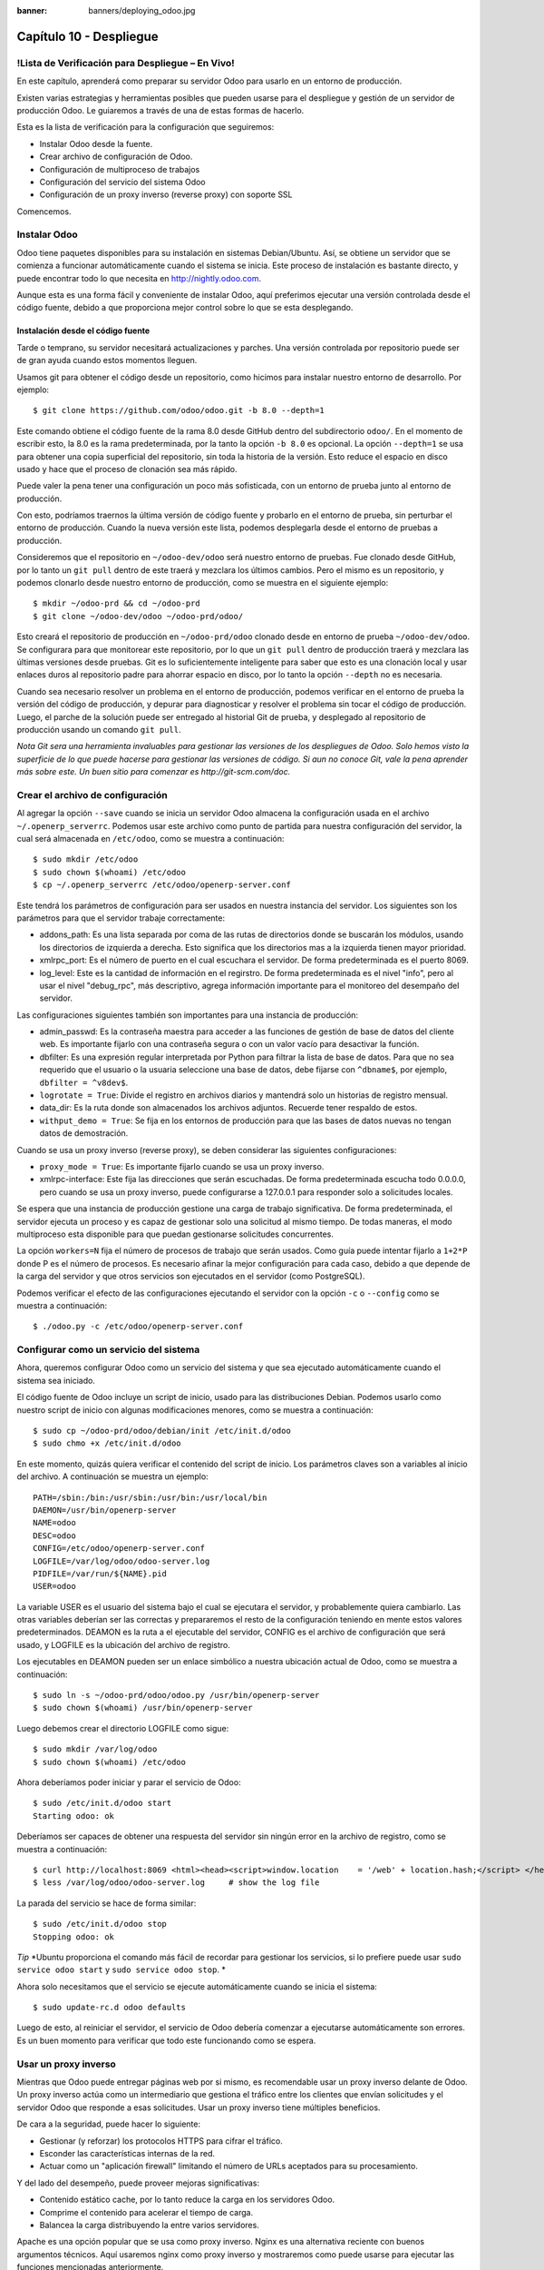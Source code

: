 :banner: banners/deploying_odoo.jpg

========================
Capítulo 10 - Despliegue
========================

!Lista de Verificación para Despliegue – En Vivo!
=================================================

En este capítulo, aprenderá como preparar su servidor Odoo para usarlo
en un entorno de producción.

Existen varias estrategias y herramientas posibles que pueden usarse
para el despliegue y gestión de un servidor de producción Odoo. Le
guiaremos a través de una de estas formas de hacerlo.

Esta es la lista de verificación para la configuración que seguiremos:

-  Instalar Odoo desde la fuente.
-  Crear archivo de configuración de Odoo.
-  Configuración de multiproceso de trabajos
-  Configuración del servicio del sistema Odoo
-  Configuración de un proxy inverso (reverse proxy) con soporte SSL

Comencemos.

Instalar Odoo
=============

Odoo tiene paquetes disponibles para su instalación en sistemas
Debian/Ubuntu. Así, se obtiene un servidor que se comienza a funcionar
automáticamente cuando el sistema se inicia. Este proceso de instalación
es bastante directo, y puede encontrar todo lo que necesita en
http://nightly.odoo.com.

Aunque esta es una forma fácil y conveniente de instalar Odoo, aquí
preferimos ejecutar una versión controlada desde el código fuente,
debido a que proporciona mejor control sobre lo que se esta desplegando.

Instalación desde el código fuente
----------------------------------

Tarde o temprano, su servidor necesitará actualizaciones y parches. Una
versión controlada por repositorio puede ser de gran ayuda cuando estos
momentos lleguen.

Usamos git para obtener el código desde un repositorio, como hicimos
para instalar nuestro entorno de desarrollo. Por ejemplo:

::

    $ git clone https://github.com/odoo/odoo.git -b 8.0 --depth=1  

Este comando obtiene el código fuente de la rama 8.0 desde GitHub dentro
del subdirectorio ``odoo/``. En el momento de escribir esto, la 8.0 es
la rama predeterminada, por la tanto la opción ``-b 8.0`` es opcional.
La opción ``--depth=1`` se usa para obtener una copia superficial del
repositorio, sin toda la historia de la versión. Esto reduce el espacio
en disco usado y hace que el proceso de clonación sea más rápido.

Puede valer la pena tener una configuración un poco más sofisticada, con
un entorno de prueba junto al entorno de producción.

Con esto, podríamos traernos la última versión de código fuente y
probarlo en el entorno de prueba, sin perturbar el entorno de
producción. Cuando la nueva versión este lista, podemos desplegarla
desde el entorno de pruebas a producción.

Consideremos que el repositorio en ``~/odoo-dev/odoo`` será nuestro
entorno de pruebas. Fue clonado desde GitHub, por lo tanto un
``git pull`` dentro de este traerá y mezclara los últimos cambios. Pero
el mismo es un repositorio, y podemos clonarlo desde nuestro entorno de
producción, como se muestra en el siguiente ejemplo:

::

    $ mkdir ~/odoo-prd && cd ~/odoo-prd 
    $ git clone ~/odoo-dev/odoo ~/odoo-prd/odoo/  

Esto creará el repositorio de producción en ``~/odoo-prd/odoo`` clonado
desde en entorno de prueba ``~/odoo-dev/odoo``. Se configurara para que
monitorear este repositorio, por lo que un ``git pull`` dentro de
producción traerá y mezclara las últimas versiones desde pruebas. Git es
lo suficientemente inteligente para saber que esto es una clonación
local y usar enlaces duros al repositorio padre para ahorrar espacio en
disco, por lo tanto la opción ``--depth`` no es necesaria.

Cuando sea necesario resolver un problema en el entorno de producción,
podemos verificar en el entorno de prueba la versión del código de
producción, y depurar para diagnosticar y resolver el problema sin tocar
el código de producción. Luego, el parche de la solución puede ser
entregado al historial Git de prueba, y desplegado al repositorio de
producción usando un comando ``git pull``.

*Nota* *Git sera una herramienta invaluables para gestionar las
versiones de los despliegues de Odoo. Solo hemos visto la superficie de
lo que puede hacerse para gestionar las versiones de código. Si aun no
conoce Git, vale la pena aprender más sobre este. Un buen sitio para
comenzar es http://git-scm.com/doc.*

Crear el archivo de configuración
=================================

Al agregar la opción ``--save`` cuando se inicia un servidor Odoo
almacena la configuración usada en el archivo ``~/.openerp_serverrc``.
Podemos usar este archivo como punto de partida para nuestra
configuración del servidor, la cual será almacenada en ``/etc/odoo``,
como se muestra a continuación:

::

    $ sudo mkdir /etc/odoo
    $ sudo chown $(whoami) /etc/odoo 
    $ cp ~/.openerp_serverrc /etc/odoo/openerp-server.conf  

Este tendrá los parámetros de configuración para ser usados en nuestra
instancia del servidor. Los siguientes son los parámetros para que el
servidor trabaje correctamente:

-  addons\_path: Es una lista separada por coma de las rutas de
   directorios donde se buscarán los módulos, usando los directorios de
   izquierda a derecha. Esto significa que los directorios mas a la
   izquierda tienen mayor prioridad.

-  xmlrpc\_port: Es el número de puerto en el cual escuchara el
   servidor. De forma predeterminada es el puerto 8069.

-  log\_level: Este es la cantidad de información en el regirstro. De
   forma predeterminada es el nivel "info", pero al usar el nivel
   "debug\_rpc", más descriptivo, agrega información importante para el
   monitoreo del desempaño del servidor.

Las configuraciones siguientes también son importantes para una
instancia de producción:

-  admin\_passwd: Es la contraseña maestra para acceder a las funciones
   de gestión de base de datos del cliente web. Es importante fijarlo
   con una contraseña segura o con un valor vacío para desactivar la
   función.

-  dbfilter: Es una expresión regular interpretada por Python para
   filtrar la lista de base de datos. Para que no sea requerido que el
   usuario o la usuaria seleccione una base de datos, debe fijarse con
   ``^dbname$``, por ejemplo, ``dbfilter = ^v8dev$``.

-  ``logrotate = True``: Divide el registro en archivos diarios y
   mantendrá solo un historias de registro mensual.

-  data\_dir: Es la ruta donde son almacenados los archivos adjuntos.
   Recuerde tener respaldo de estos.

-  ``withput_demo = True``: Se fija en los entornos de producción para
   que las bases de datos nuevas no tengan datos de demostración.

Cuando se usa un proxy inverso (reverse proxy), se deben considerar las
siguientes configuraciones:

-  ``proxy_mode = True``: Es importante fijarlo cuando se usa un proxy
   inverso.

-  xmlrpc-interface: Este fija las direcciones que serán escuchadas. De
   forma predeterminada escucha todo 0.0.0.0, pero cuando se usa un
   proxy inverso, puede configurarse a 127.0.0.1 para responder solo a
   solicitudes locales.

Se espera que una instancia de producción gestione una carga de trabajo
significativa. De forma predeterminada, el servidor ejecuta un proceso y
es capaz de gestionar solo una solicitud al mismo tiempo. De todas
maneras, el modo multiproceso esta disponible para que puedan
gestionarse solicitudes concurrentes.

La opción ``workers=N`` fija el número de procesos de trabajo que serán
usados. Como guía puede intentar fijarlo a ``1+2*P`` donde P es el
número de procesos. Es necesario afinar la mejor configuración para cada
caso, debido a que depende de la carga del servidor y que otros
servicios son ejecutados en el servidor (como PostgreSQL).

Podemos verificar el efecto de las configuraciones ejecutando el
servidor con la opción ``-c`` o ``--config`` como se muestra a
continuación:

::

    $ ./odoo.py -c /etc/odoo/openerp-server.conf 

Configurar como un servicio del sistema
=======================================

Ahora, queremos configurar Odoo como un servicio del sistema y que sea
ejecutado automáticamente cuando el sistema sea iniciado.

El código fuente de Odoo incluye un script de inicio, usado para las
distribuciones Debian. Podemos usarlo como nuestro script de inicio con
algunas modificaciones menores, como se muestra a continuación:

::

    $ sudo cp ~/odoo-prd/odoo/debian/init /etc/init.d/odoo 
    $ sudo chmo +x /etc/init.d/odoo  

En este momento, quizás quiera verificar el contenido del script de
inicio. Los parámetros claves son a variables al inicio del archivo. A
continuación se muestra un ejemplo:

::

    PATH=/sbin:/bin:/usr/sbin:/usr/bin:/usr/local/bin 
    DAEMON=/usr/bin/openerp-server 
    NAME=odoo 
    DESC=odoo 
    CONFIG=/etc/odoo/openerp-server.conf 
    LOGFILE=/var/log/odoo/odoo-server.log 
    PIDFILE=/var/run/${NAME}.pid 
    USER=odoo 

La variable USER es el usuario del sistema bajo el cual se ejecutara el
servidor, y probablemente quiera cambiarlo. Las otras variables deberían
ser las correctas y prepararemos el resto de la configuración teniendo
en mente estos valores predeterminados. DEAMON es la ruta a el
ejecutable del servidor, CONFIG es el archivo de configuración que será
usado, y LOGFILE es la ubicación del archivo de registro.

Los ejecutables en DEAMON pueden ser un enlace simbólico a nuestra
ubicación actual de Odoo, como se muestra a continuación:

::

    $ sudo ln -s ~/odoo-prd/odoo/odoo.py /usr/bin/openerp-server 
    $ sudo chown $(whoami) /usr/bin/openerp-server  

Luego debemos crear el directorio LOGFILE como sigue:

::

    $ sudo mkdir /var/log/odoo
    $ sudo chown $(whoami) /etc/odoo  

Ahora deberíamos poder iniciar y parar el servicio de Odoo:

::

    $ sudo /etc/init.d/odoo start 
    Starting odoo: ok  

Deberíamos ser capaces de obtener una respuesta del servidor sin ningún
error en la archivo de registro, como se muestra a continuación:

::

    $ curl http://localhost:8069 <html><head><script>window.location    = '/web' + location.hash;</script> </head></html> 
    $ less /var/log/odoo/odoo-server.log     # show the log file  

La parada del servicio se hace de forma similar:

::

    $ sudo /etc/init.d/odoo stop 
    Stopping odoo: ok  

*Tip* *Ubuntu proporciona el comando más fácil de recordar para
gestionar los servicios, si lo prefiere puede usar
``sudo service odoo start`` y ``sudo service odoo stop``. *

Ahora solo necesitamos que el servicio se ejecute automáticamente cuando
se inicia el sistema:

::

    $ sudo update-rc.d odoo defaults  

Luego de esto, al reiniciar el servidor, el servicio de Odoo debería
comenzar a ejecutarse automáticamente son errores. Es un buen momento
para verificar que todo este funcionando como se espera.

Usar un proxy inverso
=====================

Mientras que Odoo puede entregar páginas web por si mismo, es
recomendable usar un proxy inverso delante de Odoo. Un proxy inverso
actúa como un intermediario que gestiona el tráfico entre los clientes
que envían solicitudes y el servidor Odoo que responde a esas
solicitudes. Usar un proxy inverso tiene múltiples beneficios.

De cara a la seguridad, puede hacer lo siguiente:

-  Gestionar (y reforzar) los protocolos HTTPS para cifrar el tráfico.
-  Esconder las características internas de la red.
-  Actuar como un "aplicación firewall" limitando el número de URLs
   aceptados para su procesamiento.

Y del lado del desempeño, puede proveer mejoras significativas:

-  Contenido estático cache, por lo tanto reduce la carga en los
   servidores Odoo.
-  Comprime el contenido para acelerar el tiempo de carga.
-  Balancea la carga distribuyendo la entre varios servidores.

Apache es una opción popular que se usa como proxy inverso. Nginx es una
alternativa reciente con buenos argumentos técnicos. Aquí usaremos nginx
como proxy inverso y mostraremos como puede usarse para ejecutar las
funciones mencionadas anteriormente.

Configurar nginx como proxy inverso
-----------------------------------

Primero, debemos instalar nginx. Queremos que escuche en los puertos
HTTP predeterminados, así que debemos asegurarnos que no estén siendo
usados por otro servicio. Ejecutar el siguiente comando debe arrojar un
error, como se muestra a continuación:

::

    $ curl http://localhost 
    curl:   (7) Failed to connect to localhost port 80  

De lo contrario, deberá deshabilitar o eliminar ese servicio para
permitir que nginx use esos puertos. Por ejemplo, para parar un servidor
Apache existente, deberá hacer lo siguiente:

::

    $ sudo /etc/init.d/apache2 stop  

Ahora podemos instalar nginx, lo cual es realizado de la forma esperada:

::

    $ sudo apt-get install nginx  

Para conformar que este funcionando correctamente, deberíamos ver una
página que diga "Welcome to nginx" cuando se ingrese la dirección del
servidor en la navegador o usarndo ``curl http://localhost``

Los archivos de configuración de nginx siguen el mismo enfoque que los
de Apache: son almacenados en ``/etc/nginx/available-sites/`` y se
activan agregando un enlace simbólico en ``/etc/nginx/enabled-sites/``.
Deberíamos deshabilitar la configuración predeterminada que provee la
instalación de nginx, como se muestra a continuación:

::

    $ sudo rm /etc/nginx/sites-enabled/default 
    $ sudo touch /etc/nginx/sites-available/odoo 
    $ sudo ln -s /etc/nginx/sites-available/odoo /etc/nginx/sites-enabled/odoo  

Usando un editor, como nano o vi, editamos nuestros archivo de
configuración nginx como sigue:

::

    $ sudo nano /etc/nginx/sites-available/odoo 

Primero agregamos los "upstreams", los servidores traseros hacia los
cuales nginx redireccionara el tráfico, en nuestro caso el servidor
Odoo, el cual escucha en el puerto 8069, como se muestra a continuación:

::

    upstream backend-odoo {
        server 127.0.0.1:8069; 
    } 

    server {
        location / {
            proxy_pass http://backend-odoo;
        } 
    } 

Para probar que la configuración es correcta, use lo siguiente:

::

    $ sudo nginx -t  

En caso que se encuentren errores, verifique que el archivo de
configuración esta bien escrito. Además, un problema común es que el
HTTP este tomado de forma predeterminada por otro servicio, como Apache
o la página web predeterminada de nginx. Realice una doble revisión de
las instrucciones dadas anteriormente para asegurarse que este no sea el
caso, luego reinicio nginx. Luego de esto, podremos hacer que nginx
cargue la nueva configuración:

::

    $ sudo /etc/init.d/nginx reload  

Ahora podemos verificar que nginx este redirigiendo el tráfico al
servidor de Odoo, como se muestra a continuación:

::

    $ curl http://localhost <html><head><script>window.location = '/web' + location.hash;</script> </head></html>  

Reforzar el HTTPS
=================

Ahora, deberíamos instalar un certificado para poder usar SSL. Para
crear un certificado auto-firmado, siga los pasos a continuación:

::

    $ sudo mkdir /etc/nginx/ssl && cd /etc/nginx/ssl 
    $ sudo openssl req -x509 -newkey rsa:2048 -keyout key.pem -out cert.pem – days 365 -nodes 
    $ sudo chmod a-wx *                     # make files read only 
    $ sudo chown www-data:root *            # access only to www-data group  

Esto crea un directorio ``ssl/`` dentro del directorio ``/etc/nginx/`` y
un certificado auto-firmado sin contraseña. Cuando se ejecute el comando
openssl, se solicitara más información, y se generaran un certificado y
archivos llave. Finalmente, estos archivos serán propiedad del usuario
www-data, usado para ejecutar el servidor web.

*Nota* *Usar un certificado auto-firmado puede plantear algunos riesgos
de seguridad, como ataques "man-in-the-middle", y pueden no ser
permitidos por algunos navegadores. Para una solución más robusta, debe
usar un certificado firmado por una autoridad de certificación
reconocida. Esto es particularmente importante si se esta ejecutando un
sitio web comercial o de e-commerce. *

Ahora que tenemos un certificado SSL, podemos configurar nginx para
usarlo.

Para reforzar HTTPS, redireccionaremos todo el tráfico HTTP. Reemplace
la directiva "server" que definimos anteriormente con lo siguiente:

::

    server {
        listen 80; 
        add_header Strict-Transport-Security max-age=2592000;
        rewrite ^/.*$ https://$host$request_uri? permanent; 
    } 

Si recargamos la configuración de nginx y accedemos al servidor con el
navegador web, veremos que la dirección ``http://`` se convierte en
``https://``.

Pero no devolverá ningún contenido antes que configuremos el servicio
HTTPS apropiadamente, agregando la siguiente configuración a "server":

::

    server {
        listen 443 default;              
        # ssl settings
        ssl on;
        ssl_certificate /etc/nginx/ssl/cert.pem;
        ssl_certificate_key /etc/nginx/ssl/key.pem;
        keepalive_timeout 60;
        # proxy header and settings
        proxy_set_header Host $host;
        proxy_set_header X-Real-IP $remote_addr;
        proxy_set_header X-Forward-For $proxy_add_x_forwarded_for;      
        proxy_set_header X-Forwarded-Proto $scheme;
        proxy_redirect off;      
     
        location / {
            proxy_pass http://backend-odoo;
        } 
    } 

Esto escuchara al puerto HTTPS y usará los archivos del certificado
``/etc/nginx/ssl/`` para cifrar el tráfico. También agregamos alguna
información al encabezado de solicitud para hacer que el servicio de
Odoo sepa que esta pasando a través de un proxy. Por razones de
seguridad, es importante para Odoo asegurarse que el parámetro
``proxy_mode`` este fijado a True. Al final, la directiva "location"
define que todas las solicitudes sean pasadas al upstream
"backend-oddo".

Recargue la configuración, y deberíamos poder tener nuestro servicio
Odoo trabajando a través de HTTPS, como se muestra a continuación:

::

    $ sudo nginx -t 
    nginx: the configuration file /etc/nginx/nginx.conf syntax is ok 
    nginx: configuration file /etc/nginx/nginx.conf test is successful 
    $ sudo service nginx reload * 
    Reloading nginx configuration nginx ...done. 
    $ curl -k https://localhost  
    <html><head><script>window.location = '/web' + location.hash;</script></head></html>

La última salida confirma que el cliente Odoo esta siendo servido sobre
HTTPS.

Optimización de Nginx
=====================

Es hora para algunas mejoras en las configuraciones de nginx. Estas son
recomendadas para habilitar el búfer de respuesta y compresión de datos
que debería mejorar la velocidad del sitio web. También fijamos una
localización específica para los registros.

Las siguientes configuraciones deberían ser agregadas dentro de "server"
que escucha en el puerto 443, por ejemplo, justo despues de las
definiciones del proxy:

::

    # odoo log files access_log /var/log/nginx/odoo-access.log;
    error_log /var/log/nginx/odoo-error.log; 
    # increase proxy buffer size 
    proxy_buffers 16 64k;
    proxy_buffer_size 128k; 
    # force timeouts if the backend dies
    proxy_next_upstream error timeout invalid_header http_500 http_502 http_503; 
    # enable data compression 
    gzip on; 
    gzip_min_length 1100; 
    gzip_buffers 4 32k;
    gzip_types text/plain application/x-javascript text/xml text/css;
    gzip_vary on; 

También podemos activar el caché de contenido para respuestas más
rápidas para los tipos de solicitudes mencionados en el código anterior
y para impedir su carga en el servidor Odoo. Después de la sección
``location /``, agregue una segunda sección "location":

::

    location ~* /web/static/ {
        # cache static data
        proxy_cache_valid 200 60m;
        proxy_buffering on;
        expires 864000;
        proxy_pass http://backend-odoo;
    } 

Con esto, se hace caché de los datos estáticos por 60 minutos. Las
solicitudes siguientes de esas solicitudes en este intervalo de tiempo
serán respondidas directamente por nginx desde el caché.

Long polling
============

"Long polling" es usada para soportar la aplicación de mensajería
instantánea, y cuando se usan trabajos multiproceso, esta es gestionada
en un puerto separado, el cual de forma predeterminada es el puerto
8072.

Para nuestro proxy inverso, esto significa que las solicitudes
"longpolling" deberían ser pasadas por este puerto. Para soportar esto,
necesitamos agregar un nuevo "upstream" a nuestra configuración nginx,
como se muestra en el siguiente código:

::

    upstream backend-odoo-im { server 127.0.0.1:8072; } 

Luego, deberíamos agregar otra "location" al "server" que gestiona las
solicitudes HTTPS, como se muestra a continuación:

::

    location /longpolling { proxy_pass http://backend-odoo-im; } 

Con estas configuraciones, nginx debería pasar estas solicitudes al
puerto apropiado del servidor Odoo.

Actualización del servidor y módulos
====================================

Una vez que el servidor Odoo este listo y ejecutándose, llegara el
momento en que necesite instalar actualizaciones. Lo cual involucra dos
pasos: primero, obtener las nuevas versiones del código fuente (servidor
o módulos), y segundo, instalar las.

Si ha seguido el enfoque descrito en la sección \* Instalación desde el
código fuente \*, podemos buscar y probar las nuevas versiones dentro
del repositorio de preparación. Es altamente recomendable hacer una
copia de la base de datos de producción y probar la actualización en
ella. Si ``v8dev`` es nuestra base de datos de producción, esto podría
ser realizado con los siguientes comandos:

::

    $ dropdb v8test ; createdb v8test 
    $ pg_dump v8dev | psqlpsql -d v8test 
    $ cd ~/odoo-dev/odoo/ 
    $ ./odoo.py -d v8test –xmlrpc-port=8080 -c /etc/odoo/openerp-server.conf –u all  

Si todo resulta bien, debería ser seguro realizar la actualización en el
servicio en producción. Recuerde colocar una nota de la versión actual
de referencia Git, con el fin de poder regresar, revisando esta versión
otra vez. Hacer un respaldo de la base de datos antes de realizar la
actualización es también recomendable.

Luego de esto, podemos hacer un "pull" de las nuevas versiones al
repositorio de producción usando Git y completando la actualización,
como se muestra aquí:

::

    $ cd ~/odoo-prd/odoo/
    $ git pull 
    $ ./odoo.py -c /etc/odoo/openerp-server.conf –stop-after-init -d v8dev -u all 
    $ sudo /etc/init.d/odoo restart 

Resumen
=======

En este capítulo, aprendió sobre los pasos adicionales para configurar y
ejecutar Odoo en un servidor de producción basado en Debian. Fueron
vistas las configuraciones más importantes del archivo de configuración,
y aprendió como aprovechar el modo multiproceso.

También aprendió como usar nginx como un proxy inverso frente a nuestro
servidor Odoo, para mejorar la seguridad y la escalabilidad.

Esperamos que esto cubra lo esencial de lo que es necesario para
ejecutar un servidor Odoo y proveer un servicio estable y seguro a sus
usuarios y usuarias.
